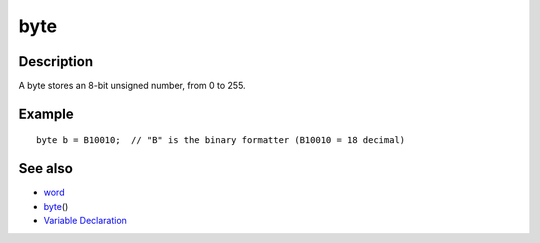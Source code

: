 .. _arduino-byte:

byte
====

Description
-----------

A byte stores an 8-bit unsigned number, from 0 to 255.



Example
-------

::

        byte b = B10010;  // "B" is the binary formatter (B10010 = 18 decimal) 



See also
--------


-  `word <http://arduino.cc/en/Reference/Word>`_
-  `byte <http://arduino.cc/en/Reference/ByteCast>`_\ ()
-  `Variable Declaration <http://arduino.cc/en/Reference/VariableDeclaration>`_

